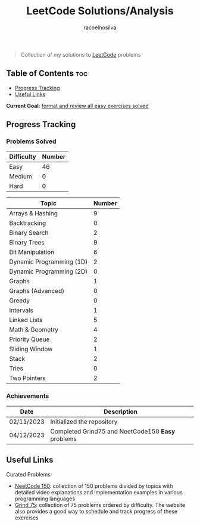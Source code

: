 #+TITLE: LeetCode Solutions/Analysis
#+AUTHOR: racoelhosilva
#+DESCRIPTION: Collection of my solutions to LeetCode problems
#+STARTUP: showeverything

#+BEGIN_QUOTE
Collection of my solutions to [[https://leetcode.com/racoelhosilva/][LeetCode]] problems
#+END_QUOTE

** Table of Contents :toc:
  - [[#progress-tracking][Progress Tracking]]
  - [[#useful-links][Useful Links]]

*Current Goal*: _format and review all easy exercises solved_

** Progress Tracking

*** Problems Solved

|------------+--------|
| Difficulty | Number |
|------------+--------|
| Easy       |     46 |
| Medium     |      0 |
| Hard       |      0 |
|------------+--------|

|--------------------------+--------|
| Topic                    | Number |
|--------------------------+--------|
| Arrays & Hashing         |      9 |
| Backtracking             |      0 |
| Binary Search            |      2 |
| Binary Trees             |      9 |
| Bit Manipulation         |      6 |
| Dynamic Programming (1D) |      2 |
| Dynamic Programming (2D) |      0 |
| Graphs                   |      1 |
| Graphs (Advanced)        |      0 |
| Greedy                   |      0 |
| Intervals                |      1 |
| Linked Lists             |      5 |
| Math & Geometry          |      4 |
| Priority Queue           |      2 |
| Sliding Window           |      1 |
| Stack                    |      2 |
| Tries                    |      0 |
| Two Pointers             |      2 |
|--------------------------+--------|

*** Achievements

|------------+---------------------------------------------------|
| Date       | Description                                       |
|------------+---------------------------------------------------|
| 02/11/2023 | Initialized the repository                        |
| 04/12/2023 | Completed Grind75 and NeetCode150 *Easy* problems |
|------------+---------------------------------------------------|

** Useful Links

**** Curated Problems

+ [[https://neetcode.io/practice][NeetCode 150]]: collection of 150 problems divided by topics with detailed video explanations and implementation examples in various programming languages
+ [[https://www.techinterviewhandbook.org/grind75?weeks=28&hours=40][Grind 75]]: collection of 75 problems ordered by difficulty. The website also provides a good way to schedule and track progress of these exercises
